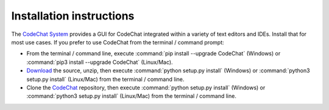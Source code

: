 .. Copyright (C) 2012-2022 Bryan A. Jones.

   This file is part of CodeChat.

   CodeChat is free software: you can redistribute it and/or modify it under the terms of the GNU General Public License as published by the Free Software Foundation, either version 3 of the License, or (at your option) any later version.

   CodeChat is distributed in the hope that it will be useful, but WITHOUT ANY WARRANTY; without even the implied warranty of MERCHANTABILITY or FITNESS FOR A PARTICULAR PURPOSE.  See the GNU General Public License for more details.

   You should have received a copy of the GNU General Public License along with CodeChat.  If not, see <http://www.gnu.org/licenses/>.

*************************
Installation instructions
*************************
The `CodeChat System <https://codechat-system.readthedocs.io/>`_ provides a GUI for CodeChat integrated within a variety of text editors and IDEs. Install that for most use cases. If you prefer to use CodeChat from the terminal / command prompt:

* From the terminal / command line, execute :command:`pip install --upgrade CodeChat` (Windows) or :command:`pip3 install --upgrade CodeChat` (Linux/Mac).
* `Download <https://github.com/bjones1/CodeChat/archive/master.zip>`_ the source, unzip, then execute :command:`python setup.py install` (Windows) or :command:`python3 setup.py install` (Linux/Mac) from the terminal / command line.
* Clone the `CodeChat <https://github.com/bjones1/CodeChat>`_ repository, then execute :command:`python setup.py install` (Windows) or :command:`python3 setup.py install` (Linux/Mac) from the terminal / command line.
